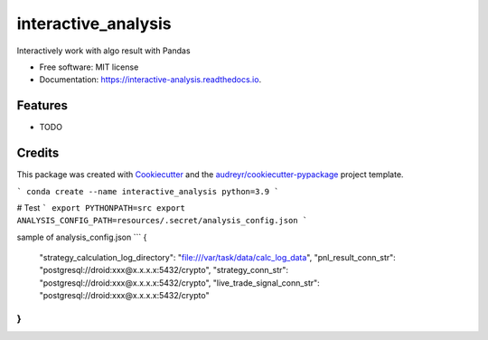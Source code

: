 ====================
interactive_analysis
====================


.. image:: https://img.shields.io/pypi/v/interactive_analysis.svg
        :target: https://pypi.python.org/pypi/interactive_analysis

.. image:: https://img.shields.io/travis/dexterchan/interactive_analysis.svg
        :target: https://travis-ci.com/dexterchan/interactive_analysis

.. image:: https://readthedocs.org/projects/interactive-analysis/badge/?version=latest
        :target: https://interactive-analysis.readthedocs.io/en/latest/?version=latest
        :alt: Documentation Status




Interactively work with algo result with Pandas


* Free software: MIT license
* Documentation: https://interactive-analysis.readthedocs.io.


Features
--------

* TODO

Credits
-------

This package was created with Cookiecutter_ and the `audreyr/cookiecutter-pypackage`_ project template.

.. _Cookiecutter: https://github.com/audreyr/cookiecutter
.. _`audreyr/cookiecutter-pypackage`: https://github.com/audreyr/cookiecutter-pypackage

```
conda create --name interactive_analysis python=3.9
```

# Test
```
export PYTHONPATH=src
export ANALYSIS_CONFIG_PATH=resources/.secret/analysis_config.json
```

sample of analysis_config.json
```
{
    "strategy_calculation_log_directory": "file:///var/task/data/calc_log_data",
    "pnl_result_conn_str": "postgresql://droid:xxx@x.x.x.x:5432/crypto",
    "strategy_conn_str": "postgresql://droid:xxx@x.x.x.x:5432/crypto",
    "live_trade_signal_conn_str": "postgresql://droid:xxx@x.x.x.x:5432/crypto"
}
```
